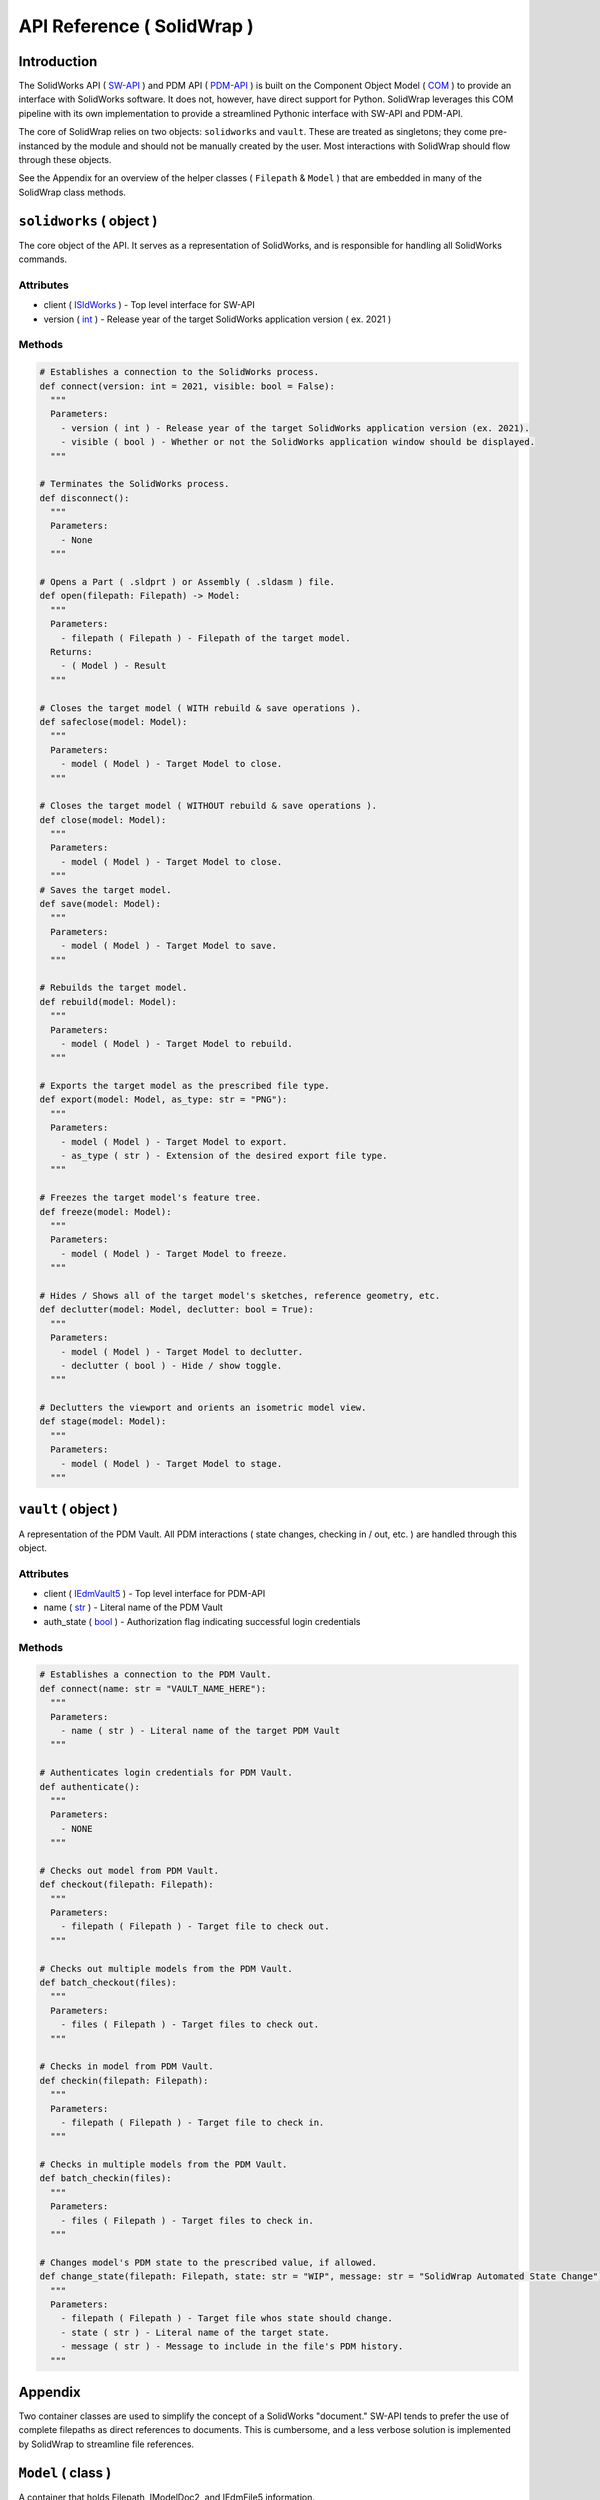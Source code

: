 API Reference ( SolidWrap )
===========================
Introduction
------------
The SolidWorks API ( `SW-API <https://help.solidworks.com/2019/English/SolidWorks/sldworks/c_solidworks_api.htm?verRedirect=1>`_ ) and PDM API ( `PDM-API <https://help.solidworks.com/2019/English/api/epdmapi/Welcome-epdmapi.html?id=2a67aaceb6984695a5ce8a75121853f3#Pg0>`_ ) is built on the Component Object Model ( `COM <https://learn.microsoft.com/en-us/windows/win32/com/the-component-object-model>`_ ) to provide an interface with SolidWorks software. It does not, however, have direct support for Python. SolidWrap leverages this COM pipeline with its own implementation to provide a streamlined Pythonic interface with SW-API and PDM-API.

The core of SolidWrap relies on two objects: ``solidworks`` and ``vault``. These are treated as singletons; they come pre-instanced by the module and should not be manually created by the user. Most interactions with SolidWrap should flow through these objects.

See the Appendix for an overview of the helper classes ( ``Filepath`` & ``Model`` ) that are embedded in many of the SolidWrap class methods.

``solidworks`` ( object )
-------------------------
The core object of the API. It serves as a representation of SolidWorks, and is responsible for handling all SolidWorks commands.

Attributes
``````````
- client ( `ISldWorks <https://help.solidworks.com/2019/english/api/sldworksapi/solidworks.interop.sldworks~solidworks.interop.sldworks.isldworks.html?verRedirect=1>`_ ) - Top level interface for SW-API
- version ( `int <https://www.w3schools.com/python/python_datatypes.asp>`_ ) - Release year of the target SolidWorks application version ( ex. 2021 )

Methods
```````
.. code:: python

  # Establishes a connection to the SolidWorks process.
  def connect(version: int = 2021, visible: bool = False):
    """
    Parameters:
      - version ( int ) - Release year of the target SolidWorks application version (ex. 2021).
      - visible ( bool ) - Whether or not the SolidWorks application window should be displayed.
    """

  # Terminates the SolidWorks process.
  def disconnect():
    """
    Parameters:
      - None
    """

  # Opens a Part ( .sldprt ) or Assembly ( .sldasm ) file.
  def open(filepath: Filepath) -> Model:
    """
    Parameters:
      - filepath ( Filepath ) - Filepath of the target model.
    Returns:
      - ( Model ) - Result
    """

  # Closes the target model ( WITH rebuild & save operations ).
  def safeclose(model: Model):
    """
    Parameters:
      - model ( Model ) - Target Model to close.
    """

  # Closes the target model ( WITHOUT rebuild & save operations ).
  def close(model: Model):
    """
    Parameters:
      - model ( Model ) - Target Model to close.
    """
  # Saves the target model.
  def save(model: Model):
    """
    Parameters:
      - model ( Model ) - Target Model to save.
    """
    
  # Rebuilds the target model.
  def rebuild(model: Model):
    """
    Parameters:
      - model ( Model ) - Target Model to rebuild.
    """

  # Exports the target model as the prescribed file type.
  def export(model: Model, as_type: str = "PNG"):
    """
    Parameters:
      - model ( Model ) - Target Model to export.
      - as_type ( str ) - Extension of the desired export file type.
    """

  # Freezes the target model's feature tree.
  def freeze(model: Model):
    """
    Parameters:
      - model ( Model ) - Target Model to freeze.
    """

  # Hides / Shows all of the target model's sketches, reference geometry, etc.
  def declutter(model: Model, declutter: bool = True):
    """
    Parameters:
      - model ( Model ) - Target Model to declutter.
      - declutter ( bool ) - Hide / show toggle.
    """

  # Declutters the viewport and orients an isometric model view.
  def stage(model: Model):
    """
    Parameters:
      - model ( Model ) - Target Model to stage.
    """


``vault`` ( object )
--------------------
A representation of the PDM Vault. All PDM interactions ( state changes, checking in / out, etc. ) are handled through this object.

Attributes
``````````
- client ( `IEdmVault5 <https://help.solidworks.com/2019/english/api/epdmapi/epdm.interop.epdm~epdm.interop.epdm.iedmvault5.html?verRedirect=1>`_ ) - Top level interface for PDM-API
- name ( `str <https://www.w3schools.com/python/python_datatypes.asp>`_ ) - Literal name of the PDM Vault
- auth_state ( `bool <https://www.w3schools.com/python/python_datatypes.asp>`_ ) - Authorization flag indicating successful login credentials

Methods
```````
.. code:: python

  # Establishes a connection to the PDM Vault.
  def connect(name: str = "VAULT_NAME_HERE"):
    """
    Parameters:
      - name ( str ) - Literal name of the target PDM Vault
    """

  # Authenticates login credentials for PDM Vault.
  def authenticate():
    """
    Parameters:
      - NONE
    """

  # Checks out model from PDM Vault.
  def checkout(filepath: Filepath):
    """
    Parameters:
      - filepath ( Filepath ) - Target file to check out.
    """

  # Checks out multiple models from the PDM Vault.
  def batch_checkout(files):
    """
    Parameters:
      - files ( Filepath ) - Target files to check out.
    """

  # Checks in model from PDM Vault.
  def checkin(filepath: Filepath):
    """
    Parameters:
      - filepath ( Filepath ) - Target file to check in.
    """

  # Checks in multiple models from the PDM Vault.
  def batch_checkin(files):
    """
    Parameters:
      - files ( Filepath ) - Target files to check in.
    """

  # Changes model's PDM state to the prescribed value, if allowed.
  def change_state(filepath: Filepath, state: str = "WIP", message: str = "SolidWrap Automated State Change"):
    """
    Parameters:
      - filepath ( Filepath ) - Target file whos state should change.
      - state ( str ) - Literal name of the target state.
      - message ( str ) - Message to include in the file's PDM history.
    """

Appendix
--------
Two container classes are used to simplify the concept of a SolidWorks "document." SW-API tends to prefer the use of complete filepaths as direct references to documents. This is cumbersome, and a less verbose solution is implemented by SolidWrap to streamline file references.

``Model`` ( class )
-------------------
A container that holds Filepath, IModelDoc2, and IEdmFile5 information.

Members
```````
- filepath ( `Filepath <https://github.com/SeanYeatts/QuickPathStr>`_ ) - Filepath representation
- swobj ( `IModelDoc2 <https://help.solidworks.com/2020/English/api/sldworksapi/SOLIDWORKS.Interop.sldworks~SOLIDWORKS.Interop.sldworks.IModelDoc2.html>`_ ) - SW-API representation
- pdmobj ( `IEdmFile5 <https://help.solidworks.com/2019/English/api/epdmapi/EPDM.Interop.epdm~EPDM.Interop.epdm.IEdmFile5.html?verRedirect=1>`_ ) - PDM-API representation [#f]_

``Filepath`` ( class )
----------------------
This class is a simple container that breaks up a complete filepath into its constituent components. It simplifies file references by allowing methods to pass ``Filepath`` objects instead of long, verbose strings. See the `GitHub repository <https://github.com/SeanYeatts/QuickPathStr>`_ for complete details. 

.. rubric::
-----------

.. [#f] `IEdmFile5 <https://help.solidworks.com/2019/English/api/epdmapi/EPDM.Interop.epdm~EPDM.Interop.epdm.IEdmFile5.html?verRedirect=1>`_ data is not yet captured in this release of SolidWrap. Attempting to call this class member will throw an error.
